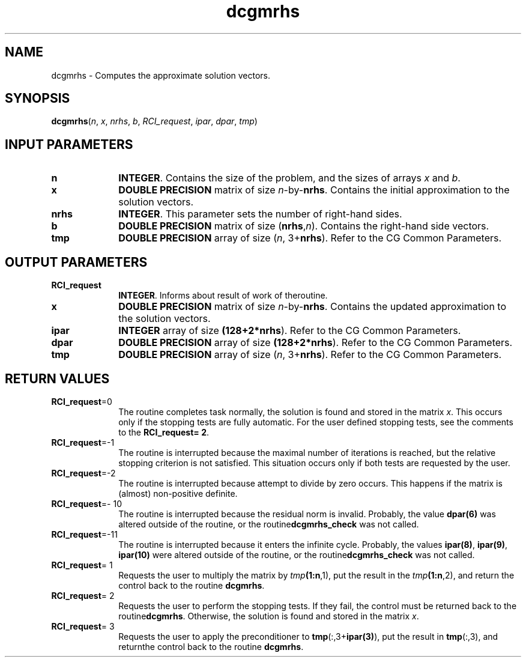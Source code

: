 .\" Copyright (c) 2002 \- 2008 Intel Corporation
.\" All rights reserved.
.\"
.TH dcgmrhs 3 "Intel Corporation" "Copyright(C) 2002 \- 2008" "Intel(R) Math Kernel Library"
.SH NAME
dcgmrhs \- Computes the approximate solution vectors.
.SH SYNOPSIS
.PP
\fBdcgmrhs\fR(\fIn\fR, \fIx\fR, \fInrhs\fR, \fIb\fR, \fIRCI\(ulrequest\fR, \fIipar\fR, \fIdpar\fR, \fItmp\fR)
.SH INPUT PARAMETERS

.TP 10
\fBn\fR
.NL
\fBINTEGER\fR. Contains the size of the problem, and the sizes of arrays \fIx\fR and \fIb\fR.
.TP 10
\fBx\fR
.NL
\fBDOUBLE PRECISION\fR matrix of size \fIn\fR-by-\fBnrhs\fR. Contains the initial approximation to the solution vectors.
.TP 10
\fBnrhs\fR
.NL
\fBINTEGER\fR. This parameter sets the number of right-hand sides.
.TP 10
\fBb\fR
.NL
\fBDOUBLE PRECISION\fR matrix of size (\fBnrhs\fR,\fIn\fR). Contains the right-hand side vectors.
.TP 10
\fBtmp\fR
.NL
\fBDOUBLE PRECISION\fR array of size (\fIn\fR, 3+\fBnrhs\fR). Refer to the CG Common Parameters.
.SH OUTPUT PARAMETERS

.TP 10
\fBRCI\(ulrequest\fR
.NL
\fBINTEGER\fR. Informs about result of work of theroutine.
.TP 10
\fBx\fR
.NL
\fBDOUBLE PRECISION\fR matrix of size \fIn\fR-by-\fBnrhs\fR. Contains the updated approximation to the solution vectors.
.TP 10
\fBipar\fR
.NL
\fBINTEGER\fR array of size \fB(128+2*\fBnrhs\fR)\fR. Refer to the CG Common Parameters.
.TP 10
\fBdpar\fR
.NL
\fBDOUBLE PRECISION\fR array of size \fB(128+2*\fBnrhs\fR)\fR. Refer to the CG Common Parameters.
.TP 10
\fBtmp\fR
.NL
\fBDOUBLE PRECISION\fR array of size (\fIn\fR, 3+\fBnrhs\fR). Refer to the CG Common Parameters.
.SH RETURN VALUES
.PP

.TP 10
\fBRCI\(ulrequest\fR=0
.NL
The routine completes task normally, the solution is found and stored in the matrix \fIx\fR. This occurs only if the stopping tests are fully automatic. For the user defined stopping tests, see the comments to the \fBRCI\(ulrequest\fR\fB= 2\fR.
.TP 10
\fBRCI\(ulrequest\fR=-1
.NL
The routine is interrupted because the maximal number of iterations is reached, but the relative stopping criterion is not satisfied. This situation occurs only if both tests are requested by the user.
.TP 10
\fBRCI\(ulrequest\fR=-2
.NL
The routine is interrupted because attempt to divide by zero occurs. This happens if the matrix is (almost) non-positive definite.
.TP 10
\fBRCI\(ulrequest\fR=- 10
.NL
The routine is interrupted because the residual norm is invalid. Probably, the value \fBdpar\fR\fB(6)\fR was altered outside of the routine, or the routine\fBdcgmrhs\(ulcheck\fR was not called.
.TP 10
\fBRCI\(ulrequest\fR=-11
.NL
The routine is interrupted because it enters the infinite cycle. Probably, the values \fBipar\fR\fB(8)\fR, \fBipar\fR\fB(9)\fR, \fBipar\fR\fB(10)\fR were altered outside of the routine, or the routine\fBdcgmrhs\(ulcheck\fR was not called.
.TP 10
\fBRCI\(ulrequest\fR= 1
.NL
Requests the user to multiply the matrix by \fItmp\fR\fB(1:\fBn\fR,1)\fR, put the result in the \fItmp\fR\fB(1:\fBn\fR,2)\fR, and return the control back to the routine \fBdcgmrhs\fR.
.TP 10
\fBRCI\(ulrequest\fR= 2
.NL
Requests the user to perform the stopping tests. If they fail, the control must be returned back to the routine\fBdcgmrhs\fR. Otherwise, the solution is found and stored in the matrix \fIx\fR.
.TP 10
\fBRCI\(ulrequest\fR= 3
.NL
Requests the user to apply the preconditioner to \fBtmp\fR(:,3+\fBipar\fR\fB(3)\fR), put the result in \fBtmp\fR(:,3), and returnthe control back to the routine \fBdcgmrhs\fR.
